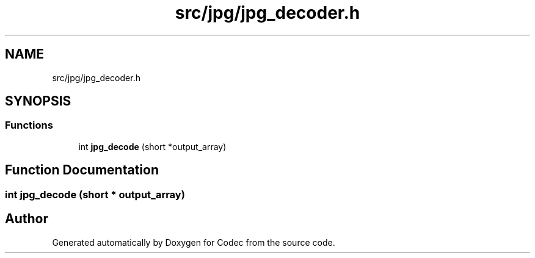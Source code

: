 .TH "src/jpg/jpg_decoder.h" 3 "Sat Dec 14 2019" "Codec" \" -*- nroff -*-
.ad l
.nh
.SH NAME
src/jpg/jpg_decoder.h
.SH SYNOPSIS
.br
.PP
.SS "Functions"

.in +1c
.ti -1c
.RI "int \fBjpg_decode\fP (short *output_array)"
.br
.in -1c
.SH "Function Documentation"
.PP 
.SS "int jpg_decode (short * output_array)"

.SH "Author"
.PP 
Generated automatically by Doxygen for Codec from the source code\&.
